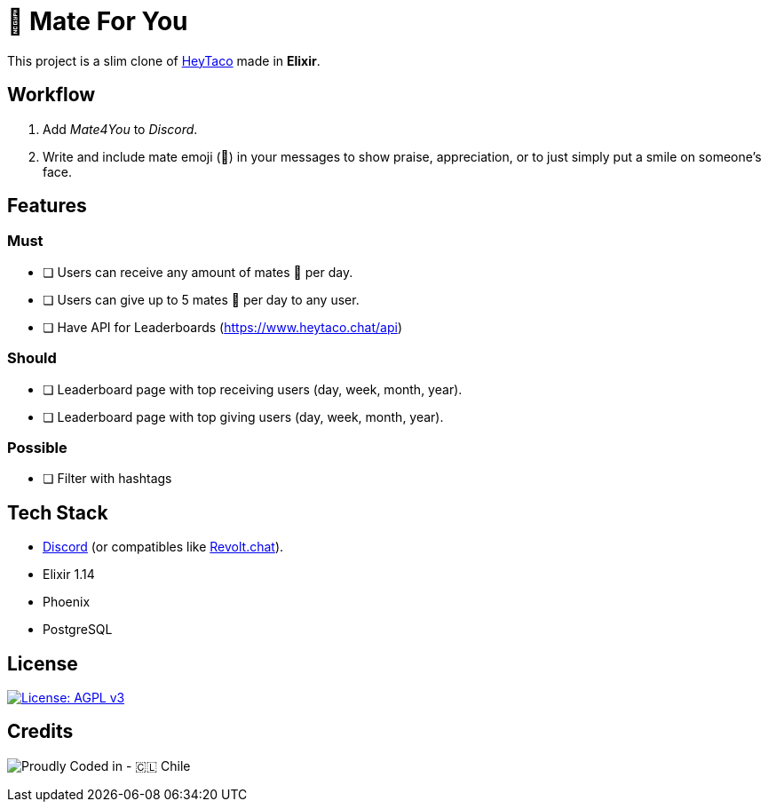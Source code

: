 = 🧉 Mate For You

This project is a slim clone of https://heytaco.com/[HeyTaco] made in *Elixir*.

== Workflow
1. Add _Mate4You_ to _Discord_.
2. Write and include mate emoji (🧉)  in your messages to show praise, appreciation, or to just simply put a smile on someone's face.

== Features

=== Must

- [ ] Users can receive any amount of mates 🧉 per day.
- [ ] Users can give up to 5 mates 🧉 per day to any user.
- [ ] Have API for Leaderboards (https://www.heytaco.chat/api)

=== Should

- [ ] Leaderboard page with top receiving users (day, week, month, year).
- [ ] Leaderboard page with top giving users (day, week, month, year).

=== Possible

- [ ] Filter with hashtags

== Tech Stack

- https://discord.com/[Discord] (or compatibles like https://revolt.chat/[Revolt.chat]).
- Elixir 1.14
- Phoenix
- PostgreSQL

== License

https://www.gnu.org/licenses/agpl-3.0[image:https://img.shields.io/badge/License-AGPL%20v3-blue.svg[License: AGPL v3]]

== Credits

image:https://img.shields.io/badge/Proudly_Coded_in-🇨🇱_Chile-white?style=for-the-badge[Proudly Coded in - 🇨🇱 Chile]
